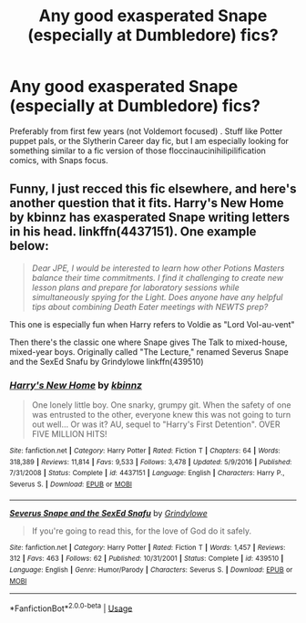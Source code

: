 #+TITLE: Any good exasperated Snape (especially at Dumbledore) fics?

* Any good exasperated Snape (especially at Dumbledore) fics?
:PROPERTIES:
:Author: tumbleweedsforever
:Score: 15
:DateUnix: 1582681675.0
:DateShort: 2020-Feb-26
:FlairText: Request
:END:
Preferably from first few years (not Voldemort focused) . Stuff like Potter puppet pals, or the Slytherin Career day fic, but I am especially looking for something similar to a fic version of those floccinaucinihilipilification comics, with Snaps focus.


** Funny, I just recced this fic elsewhere, and here's another question that it fits. Harry's New Home by kbinnz has exasperated Snape writing letters in his head. linkffn(4437151). One example below:

#+begin_quote
  /Dear JPE, I would be interested to learn how other Potions Masters balance their time commitments. I find it challenging to create new lesson plans and prepare for laboratory sessions while simultaneously spying for the Light. Does anyone have any helpful tips about combining Death Eater meetings with NEWTS prep?/
#+end_quote

This one is especially fun when Harry refers to Voldie as "Lord Vol-au-vent"

Then there's the classic one where Snape gives The Talk to mixed-house, mixed-year boys. Originally called "The Lecture," renamed Severus Snape and the SexEd Snafu by Grindylowe linkffn(439510)
:PROPERTIES:
:Author: JennaSayquah
:Score: 3
:DateUnix: 1582741487.0
:DateShort: 2020-Feb-26
:END:

*** [[https://www.fanfiction.net/s/4437151/1/][*/Harry's New Home/*]] by [[https://www.fanfiction.net/u/1577900/kbinnz][/kbinnz/]]

#+begin_quote
  One lonely little boy. One snarky, grumpy git. When the safety of one was entrusted to the other, everyone knew this was not going to turn out well... Or was it? AU, sequel to "Harry's First Detention". OVER FIVE MILLION HITS!
#+end_quote

^{/Site/:} ^{fanfiction.net} ^{*|*} ^{/Category/:} ^{Harry} ^{Potter} ^{*|*} ^{/Rated/:} ^{Fiction} ^{T} ^{*|*} ^{/Chapters/:} ^{64} ^{*|*} ^{/Words/:} ^{318,389} ^{*|*} ^{/Reviews/:} ^{11,814} ^{*|*} ^{/Favs/:} ^{9,533} ^{*|*} ^{/Follows/:} ^{3,478} ^{*|*} ^{/Updated/:} ^{5/9/2016} ^{*|*} ^{/Published/:} ^{7/31/2008} ^{*|*} ^{/Status/:} ^{Complete} ^{*|*} ^{/id/:} ^{4437151} ^{*|*} ^{/Language/:} ^{English} ^{*|*} ^{/Characters/:} ^{Harry} ^{P.,} ^{Severus} ^{S.} ^{*|*} ^{/Download/:} ^{[[http://www.ff2ebook.com/old/ffn-bot/index.php?id=4437151&source=ff&filetype=epub][EPUB]]} ^{or} ^{[[http://www.ff2ebook.com/old/ffn-bot/index.php?id=4437151&source=ff&filetype=mobi][MOBI]]}

--------------

[[https://www.fanfiction.net/s/439510/1/][*/Severus Snape and the SexEd Snafu/*]] by [[https://www.fanfiction.net/u/97034/Grindylowe][/Grindylowe/]]

#+begin_quote
  If you're going to read this, for the love of God do it safely.
#+end_quote

^{/Site/:} ^{fanfiction.net} ^{*|*} ^{/Category/:} ^{Harry} ^{Potter} ^{*|*} ^{/Rated/:} ^{Fiction} ^{T} ^{*|*} ^{/Words/:} ^{1,457} ^{*|*} ^{/Reviews/:} ^{312} ^{*|*} ^{/Favs/:} ^{463} ^{*|*} ^{/Follows/:} ^{62} ^{*|*} ^{/Published/:} ^{10/31/2001} ^{*|*} ^{/Status/:} ^{Complete} ^{*|*} ^{/id/:} ^{439510} ^{*|*} ^{/Language/:} ^{English} ^{*|*} ^{/Genre/:} ^{Humor/Parody} ^{*|*} ^{/Characters/:} ^{Severus} ^{S.} ^{*|*} ^{/Download/:} ^{[[http://www.ff2ebook.com/old/ffn-bot/index.php?id=439510&source=ff&filetype=epub][EPUB]]} ^{or} ^{[[http://www.ff2ebook.com/old/ffn-bot/index.php?id=439510&source=ff&filetype=mobi][MOBI]]}

--------------

*FanfictionBot*^{2.0.0-beta} | [[https://github.com/tusing/reddit-ffn-bot/wiki/Usage][Usage]]
:PROPERTIES:
:Author: FanfictionBot
:Score: 1
:DateUnix: 1582741502.0
:DateShort: 2020-Feb-26
:END:
